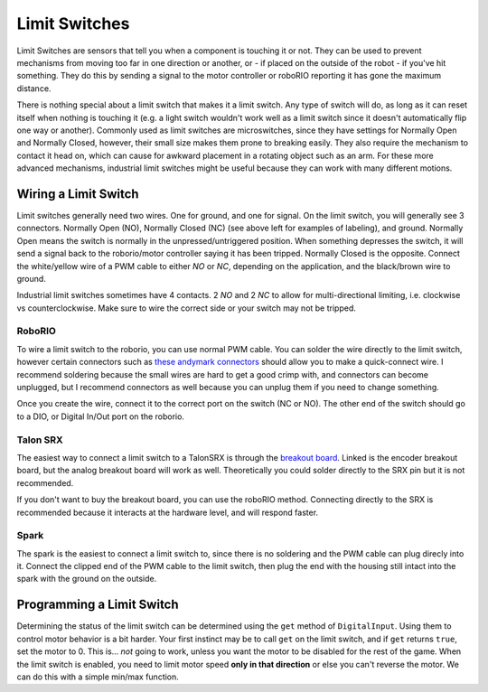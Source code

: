 ==============
Limit Switches
==============

Limit Switches are sensors that tell you when a component is touching it or not. They can be used to prevent mechanisms from moving too far in one direction or another, or - if placed on the outside of the robot - if you've hit something. They do this by sending a signal to the motor controller or roboRIO reporting it has gone the maximum distance.

There is nothing special about a limit switch that makes it a limit switch. Any type of switch will do, as long as it can reset itself when nothing is touching it (e.g. a light switch wouldn't work well as a limit switch since it doesn't automatically flip one way or another). Commonly used as limit switches are microswitches, since they have settings for Normally Open and Normally Closed, however, their small size makes them prone to breaking easily. They also require the mechanism to contact it head on, which can cause for awkward placement in a rotating object such as an arm. For these more advanced mechanisms, industrial limit switches might be useful because they can work with many different motions.

    |switch1| |switch2|

.. |switch1| image:: media/limitswitch.png
    :width: 48%

.. |switch2| image:: media/industrialswitch.png
   :width: 48%

Wiring a Limit Switch
---------------------
Limit switches generally need two wires. One for ground, and one for signal. On the limit switch, you will generally see 3 connectors. Normally Open (NO), Normally Closed (NC) (see above left for examples of labeling), and ground. Normally Open means the switch is normally in the unpressed/untriggered position. When something depresses the switch, it will send a signal back to the roborio/motor controller saying it has been tripped. Normally Closed is the opposite. Connect the white/yellow wire of a PWM cable to either `NO` or `NC`, depending on the application, and the black/brown wire to ground.

Industrial limit switches sometimes have 4 contacts. 2 `NO` and 2 `NC` to allow for multi-directional limiting, i.e. clockwise vs counterclockwise. Make sure to wire the correct side or your switch may not be tripped.

RoboRIO
^^^^^^^

To wire a limit switch to the roborio, you can use normal PWM cable. You can solder the wire directly to the limit switch, however certain connectors such as `these andymark connectors <http://www.andymark.com/product-p/am-2212.htm>`_ should allow you to make a quick-connect wire. I recommend soldering because the small wires are hard to get a good crimp with, and connectors can become unplugged, but I recommend connectors as well because you can unplug them if you need to change something.

Once you create the wire, connect it to the correct port on the switch (NC or NO). The other end of the switch should go to a DIO, or Digital In/Out port on the roborio.

Talon SRX
^^^^^^^^^
The easiest way to connect a limit switch to a TalonSRX is through the `breakout board <http://www.ctr-electronics.com/talon-srx-encoder-breakout-board.html>`_. Linked is the encoder breakout board, but the analog breakout board will work as well. Theoretically you could solder directly to the SRX pin but it is not recommended.

If you don't want to buy the breakout board, you can use the roboRIO method. Connecting directly to the SRX is recommended because it interacts at the hardware level, and will respond faster.

Spark
^^^^^
The spark is the easiest to connect a limit switch to, since there is no soldering and the PWM cable can plug direcly into it. Connect the clipped end of the PWM cable to the limit switch, then plug the end with the housing still intact into the spark with the ground on the outside.


Programming a Limit Switch
--------------------------
Determining the status of the limit switch can be determined using the ``get`` method of ``DigitalInput``. Using them to control motor behavior is a bit harder. Your first instinct may be to call ``get`` on the limit switch, and if ``get`` returns ``true``, set the motor to 0. This is... *not* going to work, unless you want the motor to be disabled for the rest of the game. When the limit switch is enabled, you need to limit motor speed **only in that direction** or else you can't reverse the motor. We can do this with a simple min/max function.

.. tabs::

    .. code-tab:: java

        public class MyRobot extends IterativeRobot{
            public void robotInit(){
                DigitalInput forwardLimitSwitch = new DigitalInput(1);
                DigitalInput reverseLimitSwitch = new DigitalInput(2);
                Talon motor = new Talon(1);
                Joystick joystick1 = new Joystick(1);
            }

            public void teleopPeriodic()
            {
                int output = joystick1.getY(); //Moves the joystick based on Y value
                if (forwardLimitSwitch.get()) // If the forward limit switch is pressed, we want to keep the values between -1 and 0
                    output = Math.min(output, 0);
                else if(reverseLimitSwitch.get()) // If the reversed limit switch is pressed, we want to keep the values between 0 and 1
                    output = Math.max(output, 0);
                motor.set(output);
            }
        }
    .. code-tab:: c++

        #include <math.h>

        class Robot: public IterativeRobot
        {
            DigitalInput forwardLimitSwitch, reverseLimitSwitch;
            Joystick joystick1;
            Talon motor;

        public:
            Robot() {

            }

            void RobotInit(){
                forwardLimitSwitch = new DigitalInput(1);
                reverseLimitSwitch = new DigitalInput(2);
                joystick = new Joystick(1);
                motor = new Talon(1);
            }

            void teleopPeriodic() {
                int output = joystick1->getY(); //Moves the joystick based on Y value
                if (forwardLimitSwitch->get()) // If the forward limit switch is pressed, we want to keep the values between -1 and 0
                    output = fmin(output, 0);
                else if(reverseLimitSwitch->get()) // If the reversed limit switch is pressed, we want to keep the values between 0 and 1
                    output = fmax(output, 0);
                motor->set(output);
            }
    .. code-tab:: py

        class MyRobot(wpilib.IterativeRobot):

            def robotInit(self):
                self.forwardLimitSwitch = wpilib.DigitalInput(1)
                self.reverseLimitSwitch = wpilib.DigitalInput(2)
                self.joystick1 = wpilib.Joystick(1)
                self.motor = wpilib.Talon(1)

            def teleopPeriodic(self):
                output = self.Joystick1.getY()
                if self.forwardLimitSwitch.get():
                    output = min(0, output)
                elif self.reverseLimitSwitch.get():
                    output = max(0, output)

                motor.set(output)
